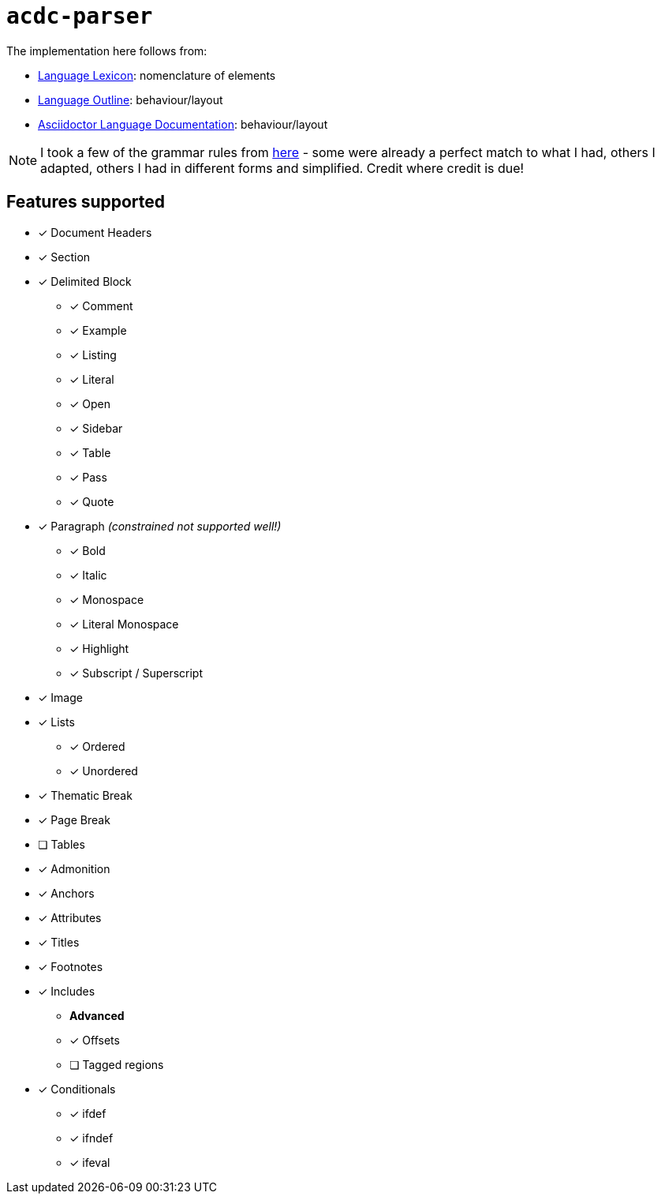 # `acdc-parser`

The implementation here follows from:

* https://gitlab.eclipse.org/eclipse/asciidoc-lang/asciidoc-lang/-/blob/main/spec/modules/ROOT/pages/lexicon.adoc[Language Lexicon]: nomenclature of elements
* https://gitlab.eclipse.org/eclipse/asciidoc-lang/asciidoc-lang/-/blob/main/spec/outline.adoc[Language Outline]: behaviour/layout
* https://docs.asciidoctor.org/asciidoc/latest[Asciidoctor Language Documentation]: behaviour/layout

NOTE: I took a few of the grammar rules from https://github.com/kober-systems/literate_programming_toolsuite/blob/master/asciidoctrine/src/reader/asciidoc.pest[here] - some were already a perfect match to what I had, others I adapted, others I had in different forms and simplified. Credit where credit is due!

## Features supported

* [*] Document Headers
* [*] Section
* [*] Delimited Block
** [*] Comment
** [*] Example
** [*] Listing
** [*] Literal
** [*] Open
** [*] Sidebar
** [*] Table
** [*] Pass
** [*] Quote
* [*] Paragraph __(constrained not supported well!)__
** [*] Bold
** [*] Italic
** [*] Monospace
** [*] Literal Monospace
** [*] Highlight
** [*] Subscript / Superscript
* [*] Image
* [*] Lists
** [*] Ordered
** [*] Unordered
* [*] Thematic Break
* [*] Page Break
* [ ] Tables
* [*] Admonition
* [*] Anchors
* [*] Attributes
* [*] Titles
* [*] Footnotes
* [*] Includes
** **Advanced**
** [*] Offsets
** [ ] Tagged regions
* [*] Conditionals
** [*] ifdef
** [*] ifndef
** [*] ifeval
